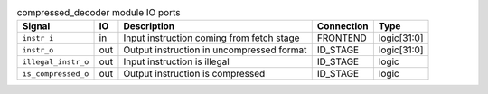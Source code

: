 ..
   Copyright 2024 Thales DIS France SAS
   Licensed under the Solderpad Hardware License, Version 2.1 (the "License");
   you may not use this file except in compliance with the License.
   SPDX-License-Identifier: Apache-2.0 WITH SHL-2.1
   You may obtain a copy of the License at https://solderpad.org/licenses/

   Original Author: Jean-Roch COULON - Thales

.. _CVA6_compressed_decoder_ports:

.. list-table:: compressed_decoder module IO ports
   :header-rows: 1

   * - Signal
     - IO
     - Description
     - Connection
     - Type

   * - ``instr_i``
     - in
     - Input instruction coming from fetch stage
     - FRONTEND
     - logic[31:0]

   * - ``instr_o``
     - out
     - Output instruction in uncompressed format
     - ID_STAGE
     - logic[31:0]

   * - ``illegal_instr_o``
     - out
     - Input instruction is illegal
     - ID_STAGE
     - logic

   * - ``is_compressed_o``
     - out
     - Output instruction is compressed
     - ID_STAGE
     - logic
